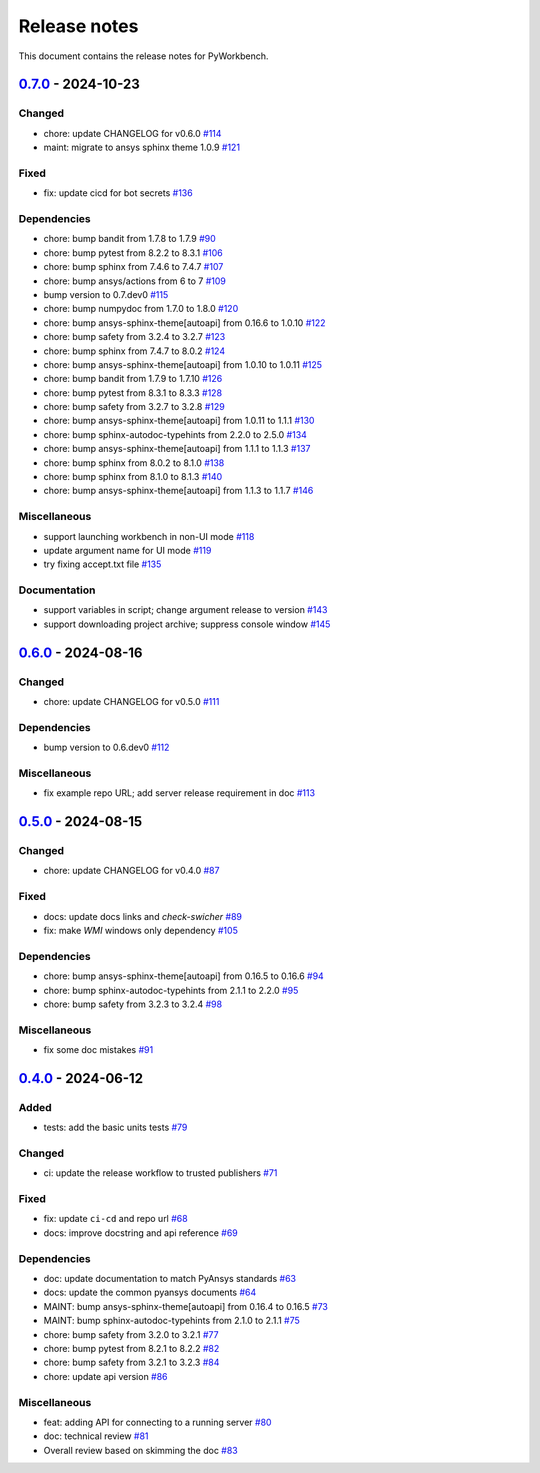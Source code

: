 .. _ref_release_notes:

Release notes
#############

This document contains the release notes for PyWorkbench.

.. vale off

.. towncrier release notes start

`0.7.0 <https://github.com/ansys/pyworkbench/releases/tag/v0.7.0>`_ - 2024-10-23
================================================================================

Changed
^^^^^^^

- chore: update CHANGELOG for v0.6.0 `#114 <https://github.com/ansys/pyworkbench/pull/114>`_
- maint: migrate to ansys sphinx theme 1.0.9 `#121 <https://github.com/ansys/pyworkbench/pull/121>`_


Fixed
^^^^^

- fix: update cicd for bot secrets `#136 <https://github.com/ansys/pyworkbench/pull/136>`_


Dependencies
^^^^^^^^^^^^

- chore: bump bandit from 1.7.8 to 1.7.9 `#90 <https://github.com/ansys/pyworkbench/pull/90>`_
- chore: bump pytest from 8.2.2 to 8.3.1 `#106 <https://github.com/ansys/pyworkbench/pull/106>`_
- chore: bump sphinx from 7.4.6 to 7.4.7 `#107 <https://github.com/ansys/pyworkbench/pull/107>`_
- chore: bump ansys/actions from 6 to 7 `#109 <https://github.com/ansys/pyworkbench/pull/109>`_
- bump version to 0.7.dev0 `#115 <https://github.com/ansys/pyworkbench/pull/115>`_
- chore: bump numpydoc from 1.7.0 to 1.8.0 `#120 <https://github.com/ansys/pyworkbench/pull/120>`_
- chore: bump ansys-sphinx-theme[autoapi] from 0.16.6 to 1.0.10 `#122 <https://github.com/ansys/pyworkbench/pull/122>`_
- chore: bump safety from 3.2.4 to 3.2.7 `#123 <https://github.com/ansys/pyworkbench/pull/123>`_
- chore: bump sphinx from 7.4.7 to 8.0.2 `#124 <https://github.com/ansys/pyworkbench/pull/124>`_
- chore: bump ansys-sphinx-theme[autoapi] from 1.0.10 to 1.0.11 `#125 <https://github.com/ansys/pyworkbench/pull/125>`_
- chore: bump bandit from 1.7.9 to 1.7.10 `#126 <https://github.com/ansys/pyworkbench/pull/126>`_
- chore: bump pytest from 8.3.1 to 8.3.3 `#128 <https://github.com/ansys/pyworkbench/pull/128>`_
- chore: bump safety from 3.2.7 to 3.2.8 `#129 <https://github.com/ansys/pyworkbench/pull/129>`_
- chore: bump ansys-sphinx-theme[autoapi] from 1.0.11 to 1.1.1 `#130 <https://github.com/ansys/pyworkbench/pull/130>`_
- chore: bump sphinx-autodoc-typehints from 2.2.0 to 2.5.0 `#134 <https://github.com/ansys/pyworkbench/pull/134>`_
- chore: bump ansys-sphinx-theme[autoapi] from 1.1.1 to 1.1.3 `#137 <https://github.com/ansys/pyworkbench/pull/137>`_
- chore: bump sphinx from 8.0.2 to 8.1.0 `#138 <https://github.com/ansys/pyworkbench/pull/138>`_
- chore: bump sphinx from 8.1.0 to 8.1.3 `#140 <https://github.com/ansys/pyworkbench/pull/140>`_
- chore: bump ansys-sphinx-theme[autoapi] from 1.1.3 to 1.1.7 `#146 <https://github.com/ansys/pyworkbench/pull/146>`_


Miscellaneous
^^^^^^^^^^^^^

- support launching workbench in non-UI mode `#118 <https://github.com/ansys/pyworkbench/pull/118>`_
- update argument name for UI mode `#119 <https://github.com/ansys/pyworkbench/pull/119>`_
- try fixing accept.txt file `#135 <https://github.com/ansys/pyworkbench/pull/135>`_


Documentation
^^^^^^^^^^^^^

- support variables in script; change argument release to version `#143 <https://github.com/ansys/pyworkbench/pull/143>`_
- support downloading project archive; suppress console window `#145 <https://github.com/ansys/pyworkbench/pull/145>`_

`0.6.0 <https://github.com/ansys/pyworkbench/releases/tag/v0.6.0>`_ - 2024-08-16
================================================================================

Changed
^^^^^^^

- chore: update CHANGELOG for v0.5.0 `#111 <https://github.com/ansys/pyworkbench/pull/111>`_


Dependencies
^^^^^^^^^^^^

- bump version to 0.6.dev0 `#112 <https://github.com/ansys/pyworkbench/pull/112>`_


Miscellaneous
^^^^^^^^^^^^^

- fix example repo URL; add server release requirement in doc `#113 <https://github.com/ansys/pyworkbench/pull/113>`_

`0.5.0 <https://github.com/ansys/pyworkbench/releases/tag/v0.5.0>`_ - 2024-08-15
================================================================================

Changed
^^^^^^^

- chore: update CHANGELOG for v0.4.0 `#87 <https://github.com/ansys/pyworkbench/pull/87>`_


Fixed
^^^^^

- docs: update docs links and `check-swicher` `#89 <https://github.com/ansys/pyworkbench/pull/89>`_
- fix: make `WMI` windows only dependency `#105 <https://github.com/ansys/pyworkbench/pull/105>`_


Dependencies
^^^^^^^^^^^^

- chore: bump ansys-sphinx-theme[autoapi] from 0.16.5 to 0.16.6 `#94 <https://github.com/ansys/pyworkbench/pull/94>`_
- chore: bump sphinx-autodoc-typehints from 2.1.1 to 2.2.0 `#95 <https://github.com/ansys/pyworkbench/pull/95>`_
- chore: bump safety from 3.2.3 to 3.2.4 `#98 <https://github.com/ansys/pyworkbench/pull/98>`_


Miscellaneous
^^^^^^^^^^^^^

- fix some doc mistakes `#91 <https://github.com/ansys/pyworkbench/pull/91>`_

`0.4.0 <https://github.com/ansys/pyworkbench/releases/tag/v0.4.0>`_ - 2024-06-12
================================================================================

Added
^^^^^

- tests: add the basic units tests `#79 <https://github.com/ansys/pyworkbench/pull/79>`_


Changed
^^^^^^^

- ci: update the release workflow to trusted publishers `#71 <https://github.com/ansys/pyworkbench/pull/71>`_


Fixed
^^^^^

- fix: update ``ci-cd`` and repo url `#68 <https://github.com/ansys/pyworkbench/pull/68>`_
- docs: improve docstring and api reference `#69 <https://github.com/ansys/pyworkbench/pull/69>`_


Dependencies
^^^^^^^^^^^^

- doc: update documentation to match PyAnsys standards `#63 <https://github.com/ansys/pyworkbench/pull/63>`_
- docs: update the common pyansys documents `#64 <https://github.com/ansys/pyworkbench/pull/64>`_
- MAINT: bump ansys-sphinx-theme[autoapi] from 0.16.4 to 0.16.5 `#73 <https://github.com/ansys/pyworkbench/pull/73>`_
- MAINT: bump sphinx-autodoc-typehints from 2.1.0 to 2.1.1 `#75 <https://github.com/ansys/pyworkbench/pull/75>`_
- chore: bump safety from 3.2.0 to 3.2.1 `#77 <https://github.com/ansys/pyworkbench/pull/77>`_
- chore: bump pytest from 8.2.1 to 8.2.2 `#82 <https://github.com/ansys/pyworkbench/pull/82>`_
- chore: bump safety from 3.2.1 to 3.2.3 `#84 <https://github.com/ansys/pyworkbench/pull/84>`_
- chore: update api version `#86 <https://github.com/ansys/pyworkbench/pull/86>`_


Miscellaneous
^^^^^^^^^^^^^

- feat: adding API for connecting to a running server `#80 <https://github.com/ansys/pyworkbench/pull/80>`_
- doc: technical review `#81 <https://github.com/ansys/pyworkbench/pull/81>`_
- Overall review based on skimming the doc `#83 <https://github.com/ansys/pyworkbench/pull/83>`_

.. vale on
